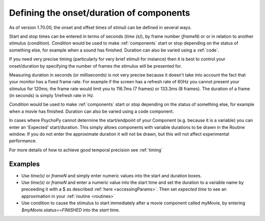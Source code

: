.. _startStop:

Defining the onset/duration of components
------------------------------------------------------

As of version 1.70.00, the onset and offset times of stimuli can be defined in several ways.

Start and stop times can be entered in terms of seconds (`time (s)`), by frame number (`frameN`) or or in relation to another stimulus (`condition`). `Condition` would be used to make :ref:`components` start or stop depending on the status of something else, for example when a sound has finished. Duration can also be varied using a :ref:`code`.

If you need very precise timing (particularly for very brief stimuli for instance) then it is best to control your onset/duration by specifying the number of frames the stimulus will be presented for. 

Measuring duration in seconds (or milliseconds) is not very precise because it doesn't take into account the fact that your monitor has a fixed frame rate. For example if the screen has a refresh rate of 60Hz you cannot present your stimulus for 120ms; the frame rate would limit you to 116.7ms (7 frames) or 133.3ms (8 frames). The duration of a frame (in seconds) is simply 1/refresh rate in Hz.

`Condition` would be used to make :ref:`components` start or stop depending on the status of something else, for example when a movie has finished. Duration can also be varied using a code component.

In cases where PsychoPy cannot determine the start/endpoint of your Component (e.g. because it is a variable) you can enter an 'Expected' start/duration. This simply allows components with variable durations to be drawn in the Routine window. If you do not enter the approximate duration it will not be drawn, but this will not affect experimental performance. 

For more details of how to achieve good temporal precision see :ref:`timing`

Examples
~~~~~~~~~~~~

*   Use `time(s)` or `frameN` and simply enter numeric values into the start and duration boxes.
*   Use `time(s)` or `frameN` and enter a numeric value into the start time and set the duration to a variable name by preceeding it with a $ as described :ref:`here <accessingParams>`. Then set `expected time` to see an approximation in your :ref:`routine <routines>`
*   Use condition to cause the stimulus to start immediately after a movie component called myMovie, by entering `$myMovie.status==FINISHED` into the `start` time.